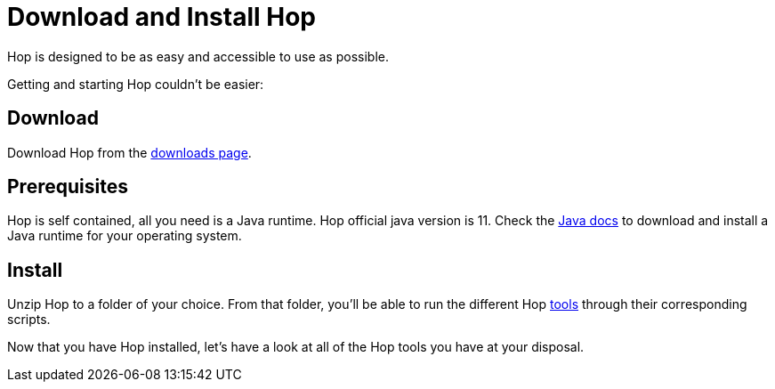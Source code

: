 ////
Licensed to the Apache Software Foundation (ASF) under one
or more contributor license agreements.  See the NOTICE file
distributed with this work for additional information
regarding copyright ownership.  The ASF licenses this file
to you under the Apache License, Version 2.0 (the
"License"); you may not use this file except in compliance
with the License.  You may obtain a copy of the License at
  http://www.apache.org/licenses/LICENSE-2.0
Unless required by applicable law or agreed to in writing,
software distributed under the License is distributed on an
"AS IS" BASIS, WITHOUT WARRANTIES OR CONDITIONS OF ANY
KIND, either express or implied.  See the License for the
specific language governing permissions and limitations
under the License.
////
[[DownloadInstall]]
:imagesdir: ../../assets/images
:page-pagination:
:description: Getting Started (3/8): Installing Hop is as easy and accessible as possible: download, unzip, start.

= Download and Install Hop

Hop is designed to be as easy and accessible to use as possible.

Getting and starting Hop couldn't be easier:

== Download

Download Hop from the http://hop.apache.org/download/[downloads page].

== Prerequisites

Hop is self contained, all you need is a Java runtime.
Hop official java version is 11. Check the https://java.com/en/download/help/download_options.html[Java docs] to download and install a Java runtime for your operating system.

== Install

Unzip Hop to a folder of your choice.
From that folder, you'll be able to run the different Hop xref:hop-tools/index.adoc[tools] through their corresponding scripts.

Now that you have Hop installed, let's have a look at all of the Hop tools you have at your disposal.


